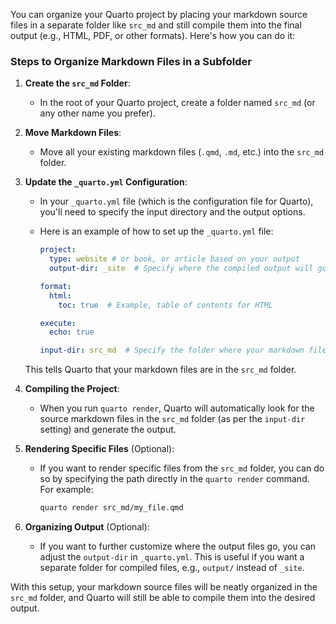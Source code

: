 You can organize your Quarto project by placing your markdown source files in a separate folder like =src_md= and still compile them into the final
output (e.g., HTML, PDF, or other formats). Here's how you can do it:

*** Steps to Organize Markdown Files in a Subfolder
:PROPERTIES:
:CUSTOM_ID: steps-to-organize-markdown-files-in-a-subfolder
:END:
1. *Create the =src_md= Folder*:

   - In the root of your Quarto project, create a folder named =src_md=
     (or any other name you prefer).

2. *Move Markdown Files*:

   - Move all your existing markdown files (=.qmd=, =.md=, etc.) into
     the =src_md= folder.

3. *Update the =_quarto.yml= Configuration*:

   - In your =_quarto.yml= file (which is the configuration file for
     Quarto), you'll need to specify the input directory and the output
     options.
   - Here is an example of how to set up the =_quarto.yml= file:

   #+begin_src yaml
   project:
     type: website # or book, or article based on your output
     output-dir: _site  # Specify where the compiled output will go

   format:
     html:
       toc: true  # Example, table of contents for HTML

   execute:
     echo: true

   input-dir: src_md  # Specify the folder where your markdown files are located
   #+end_src

   This tells Quarto that your markdown files are in the =src_md=
   folder.

4. *Compiling the Project*:

   - When you run =quarto render=, Quarto will automatically look for
     the source markdown files in the =src_md= folder (as per the
     =input-dir= setting) and generate the output.

5. *Rendering Specific Files* (Optional):

   - If you want to render specific files from the =src_md= folder, you
     can do so by specifying the path directly in the =quarto render=
     command. For example:

     #+begin_src sh
     quarto render src_md/my_file.qmd
     #+end_src

6. *Organizing Output* (Optional):

   - If you want to further customize where the output files go, you can
     adjust the =output-dir= in =_quarto.yml=. This is useful if you
     want a separate folder for compiled files, e.g., =output/= instead
     of =_site=.

With this setup, your markdown source files will be neatly organized in
the =src_md= folder, and Quarto will still be able to compile them into
the desired output.

